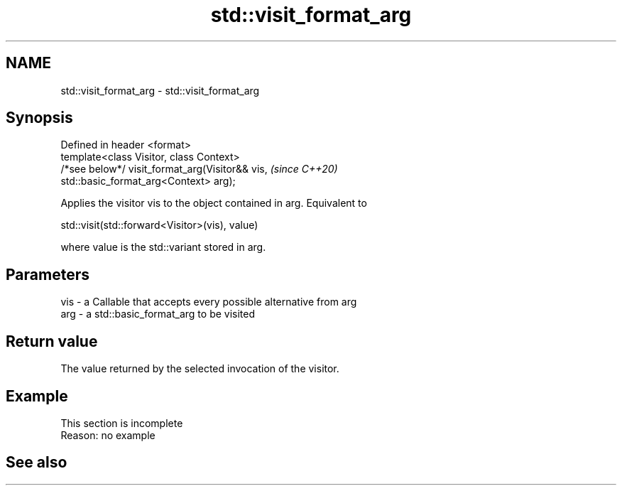 .TH std::visit_format_arg 3 "2022.07.31" "http://cppreference.com" "C++ Standard Libary"
.SH NAME
std::visit_format_arg \- std::visit_format_arg

.SH Synopsis
   Defined in header <format>
   template<class Visitor, class Context>
   /*see below*/ visit_format_arg(Visitor&& vis,                          \fI(since C++20)\fP
   std::basic_format_arg<Context> arg);

   Applies the visitor vis to the object contained in arg. Equivalent to

   std::visit(std::forward<Visitor>(vis), value)

   where value is the std::variant stored in arg.

.SH Parameters

   vis - a Callable that accepts every possible alternative from arg
   arg - a std::basic_format_arg to be visited

.SH Return value

   The value returned by the selected invocation of the visitor.

.SH Example

    This section is incomplete
    Reason: no example

.SH See also
